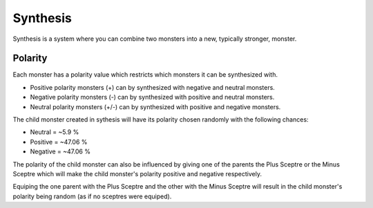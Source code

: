 .. _synthesis:

=========
Synthesis
=========
Synthesis is a system where you can combine two monsters into a new, typically stronger, monster.

********
Polarity
********
Each monster has a polarity value which restricts which monsters it can be synthesized with.

* Positive polarity monsters (+) can by synthesized with negative and neutral monsters.
* Negative polarity monsters (-) can by synthesized with positive and neutral monsters.
* Neutral polarity monsters (+/-) can by synthesized with positive and negative monsters.

The child monster created in sythesis will have its polarity chosen randomly with the following chances:

* Neutral = ~5.9 %
* Positive = ~47.06 %
* Negative = ~47.06 %

The polarity of the child monster can also be influenced by giving one of the parents the Plus Sceptre or the Minus Sceptre which will make the child monster's polarity positive and negative respectively.

Equiping the one parent with the Plus Sceptre and the other with the Minus Sceptre will result in the child monster's polarity being random (as if no sceptres were equiped).
